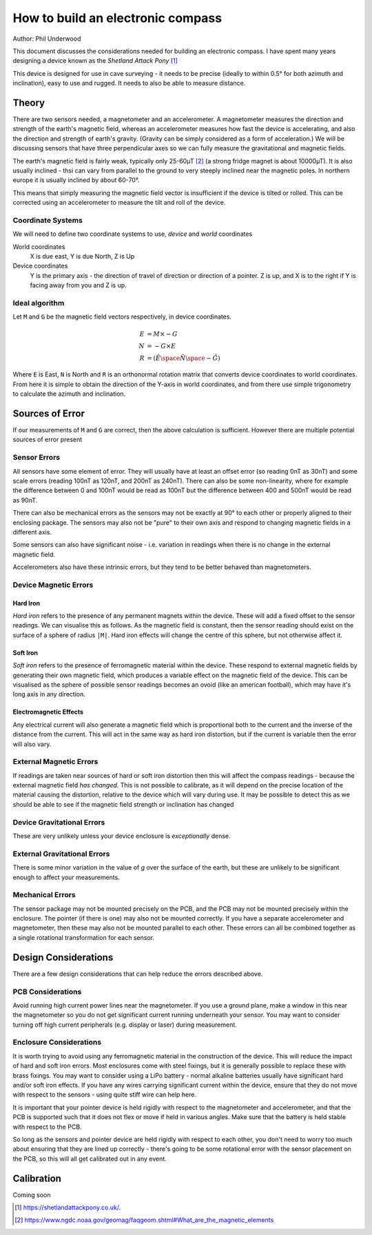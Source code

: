 **********************************
How to build an electronic compass
**********************************

Author: Phil Underwood

This document discusses the considerations needed for building an electronic compass.
I have spent many years designing a device known as the *Shetland Attack Pony* [#a]_

This device is designed for use in cave surveying - it needs to be precise (ideally to within 0.5° for both
azimuth and inclination), easy to use and rugged. It needs to also be able to measure distance.

Theory
======
There are two sensors needed, a magnetometer and an accelerometer. A magnetometer measures the direction and strength
of the earth's magnetic field, whereas an accelerometer measures how fast the device is accelerating, and also the
direction and strength of earth's gravity. (Gravity can be simply considered as a form of acceleration.) We will be
discussing sensors that have three perpendicular axes so we can fully measure the gravitational and magnetic fields.

The earth's magnetic field is fairly weak, typically only 25-60µT [#b]_ (a strong fridge magnet is about 10000µT).
It is also usually inclined - thsi can vary from parallel to the ground to very steeply inclined near the magnetic
poles. In northern europe it is usually inclined by about 60-70°.

This means that simply measuring the magnetic field vector is insufficient if the device is tilted or rolled. This can
be corrected using an accelerometer to measure the tilt and roll of the device.

Coordinate Systems
------------------
We will need to define two coordinate systems to use, *device* and *world* coordinates

World coordinates
   X is due east, Y is due North, Z is Up

Device coordinates
  Y is the primary axis - the direction of
  travel of direction or direction of a pointer. Z is up, and X is to the right if Y is
  facing away from you and Z is up.


Ideal algorithm
---------------
Let ``M`` and ``G`` be the magnetic field vectors respectively, in device coordinates.

.. math::
    E & = M \times -G \\
    N & = -G \times E \\
    R & = (\hat{E} \space \hat{N} \space -\hat{G})

Where ``E`` is East, ``N`` is North and ``R`` is an orthonormal rotation matrix that converts device coordinates
to world coordinates. From here it is simple to obtain the direction of the Y-axis in world coordinates, and from there
use simple trigonometry to calculate the azimuth and inclination.

Sources of Error
================

If our measurements of ``M`` and ``G`` are correct, then the above calculation is sufficient. However there are multiple
potential sources of error present

Sensor Errors
-------------
All sensors have some element of error. They will usually have at least an offset error (so reading 0nT as 30nT)  and
some scale errors (reading 100nT as 120nT, and 200nT as 240nT). There can also be some non-linearity, where for example
the difference between 0 and 100nT would be read as 100nT but the difference between 400 and 500nT would be read as
90nT.

There can also be mechanical errors as the sensors may not be exactly at 90° to each other or properly aligned to their
enclosing package. The sensors may also not be "pure" to their own axis and respond to changing magnetic fields in a
different axis.

Some sensors can also have significant noise - i.e. variation in readings when there is no change in the external
magnetic field.

Accelerometers also have these intrinsic errors, but they tend to be better behaved than magnetometers.

Device Magnetic Errors
----------------------

Hard Iron
^^^^^^^^^
*Hard iron* refers to the presence of any permanent magnets within the device. These will add a fixed offset to the
sensor readings. We can visualise this as follows. As the magnetic field is constant, then the sensor reading should
exist on the surface of a sphere of radius ``|M|``. Hard iron effects will change the centre of this sphere, but
not otherwise affect it.

Soft Iron
^^^^^^^^^
*Soft iron* refers to the presence of ferromagnetic material within the device. These respond to external magnetic
fields by generating their own magnetic field, which produces a variable effect on the magnetic field of the device.
This can be visualised as the sphere of possible sensor readings becomes an ovoid (like an american football), which
may have it's long axis in any direction.

Electromagnetic Effects
^^^^^^^^^^^^^^^^^^^^^^^
Any electrical current will also generate a magnetic field which is proportional both to the current and the inverse
of the distance from the current. This will act in the same way as hard iron distortion, but if the current is variable
then the error will also vary.

External Magnetic Errors
------------------------
If readings are taken near sources of hard or soft iron distortion then this will affect the compass readings - because
the external magnetic field *has changed*. This is not possible to calibrate, as it will depend on the precise location
of the material causing the distortion, relative to the device which will vary during use. It may be possible to detect
this as we should be able to see if the magnetic field strength or inclination has changed

Device Gravitational Errors
---------------------------
These are very unlikely unless your device enclosure is *exceptionally* dense.

External Gravitational Errors
-----------------------------
There is some minor variation in the value of *g* over the surface of the earth, but these are unlikely to be
significant enough to affect your measurements.

Mechanical Errors
-----------------
The sensor package may not be mounted precisely on the PCB, and the PCB may not be mounted precisely within
the enclosure. The pointer (if there is one) may also not be mounted correctly. If you have a separate
accelerometer and magnetometer, then these may also not be mounted parallel to each other. These errors can
all be combined together as a single rotational transformation for each sensor.

Design Considerations
=====================

There are a few design considerations that can help reduce the errors described above.

PCB Considerations
------------------
Avoid running high current power lines near the magnetometer. If you use a ground plane, make a window in this near the
magnetometer so you do not get significant current running underneath your sensor. You may want to consider turning
off high current peripherals (e.g. display or laser) during measurement.

Enclosure Considerations
------------------------
It is worth trying to avoid using any ferromagnetic material in the construction of the device. This will reduce
the impact of hard and soft iron errors. Most enclosures come with steel fixings, but it is generally possible to
replace these with brass fixings. You may want to consider using a LiPo battery - normal alkaline batteries usually
have significant hard and/or soft iron effects. If you have any wires carrying significant current within the device,
ensure that they do not move with respect to the sensors - using quite stiff wire can help here.

It is important that your pointer device is held rigidly with respect to the magnetometer and accelerometer, and that
the PCB is supported such that it does not flex or move if held in various angles. Make sure that the battery is held
stable with respect to the PCB.

So long as the sensors and pointer device are held rigidly with respect to each other, you don't need to worry too much
about ensuring that they are lined up correctly - there's going to be some rotational error with the sensor placement
on the PCB, so this will all get calibrated out in any event.

Calibration
===========

Coming soon


.. [#a] `<https://shetlandattackpony.co.uk/>`_.
.. [#b] `<https://www.ngdc.noaa.gov/geomag/faqgeom.shtml#What_are_the_magnetic_elements>`_
